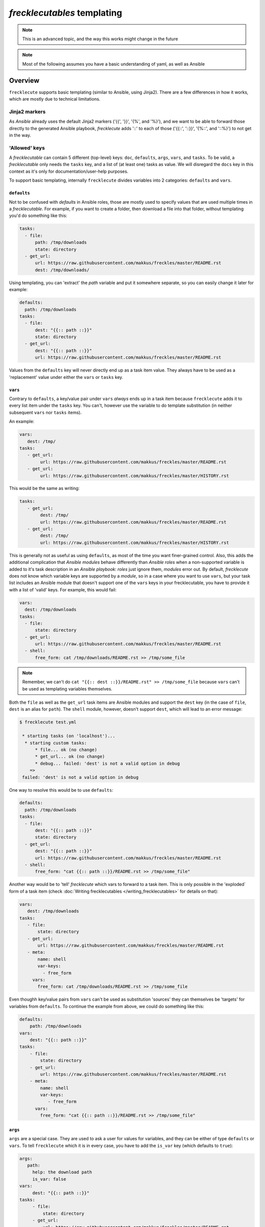 ############################
*frecklecutables* templating
############################

.. note::

    This is an advanced topic, and the way this works might change in the future

.. note::

    Most of the following assumes you have a basic understanding of yaml, as well as Ansible

Overview
********

``frecklecute`` supports basic templating (similar to Ansible, using Jinja2). There are a few differences in how it works, which are mostly due to technical limitations.

Jinja2 markers
==============

As *Ansible* already uses the default Jinja2 markers ('{{', '}}', '{%', and '%}'), and we want to be able to forward those directly to the generated Ansible playbook, *frecklecute* adds '::' to each of those ('{{::', '::}}', '{%::', and '::%}') to not get in the way.

'Allowed' keys
==============

A *frecklecutable* can contain 5 different (top-level) keys: ``doc``, ``defaults``, ``args``, ``vars``, and ``tasks``. To be valid, a *frecklecutable* only needs the ``tasks`` key, and a list of (at least one) tasks as value. We will disregard the ``docs`` key in this context as it's only for documentation/user-help purposes.

To support basic templating, internally ``frecklecute`` divides variables into 2 categories: ``defaults`` and ``vars``.

``defaults``
------------

Not to be confused with *defaults* in Ansible roles, those are mostly used to specify values that are used multiple times in a *frecklecutable*. For example, if you want to create a folder, then download a file into that folder, without templating you'd do something like this:

.. code-block:: yaml

   tasks:
     - file:
         path: /tmp/downloads
         state: directory
     - get_url:
         url: https://raw.githubusercontent.com/makkus/freckles/master/README.rst
         dest: /tmp/downloads/

Using templating, you can 'extract' the *path* variable and put it somewhere separate, so you can easily change it later for example:

.. code-block:: yaml

   defaults:
     path: /tmp/downloads
   tasks:
     - file:
         dest: "{{:: path ::}}"
         state: directory
     - get_url:
         dest: "{{:: path ::}}"
         url: https://raw.githubusercontent.com/makkus/freckles/master/README.rst

Values from the ``defaults`` key will never directly end up as a task item value. They always have to be used as a 'replacement' value under either the ``vars`` or ``tasks`` key.

``vars``
--------

Contrary to ``defaults``, a key/value pair under ``vars`` *always* ends up in a task item because ``frecklecute`` adds it to every list item under the ``tasks`` key. You can't, however use the variable to do template substitution (in neither subsequent ``vars`` nor ``tasks`` items).

An example:

.. code-block:: yaml

   vars:
      dest: /tmp/
   tasks:
      - get_url:
           url: https://raw.githubusercontent.com/makkus/freckles/master/README.rst
      - get_url:
           url: https://raw.githubusercontent.com/makkus/freckles/master/HISTORY.rst

This would be the same as writing:

.. code-block:: yaml

   tasks:
      - get_url:
           dest: /tmp/
           url: https://raw.githubusercontent.com/makkus/freckles/master/README.rst
      - get_url:
           dest: /tmp/
           url: https://raw.githubusercontent.com/makkus/freckles/master/HISTORY.rst


This is generally not as useful as using ``defaults``, as most of the time you want finer-grained control. Also, this adds the additional complication that *Ansible modules* behave differently than *Ansible roles* when a non-supported variable is added to it's task description in an *Ansible playbook*: *roles* just ignore them, *modules* error out. By default, *frecklecute* does not know which variable keys are supported by a *module*, so in a case where you want to use ``vars``, but your task list includes an Ansible module that doesn't support one of the ``vars`` keys in your frecklecutable, you have to provide it with a list of 'valid' keys. For example, this would fail:

.. code-block:: yaml

   vars:
     dest: /tmp/downloads
   tasks:
     - file:
         state: directory
     - get_url:
         url: https://raw.githubusercontent.com/makkus/freckles/master/README.rst
     - shell:
         free_form: cat /tmp/downloads/README.rst >> /tmp/some_file


.. note::

    Remember, we can't do ``cat "{{:: dest ::}}/README.rst" >> /tmp/some_file`` because ``vars`` can't be used as templating variables themselves.

Both the ``file`` as well as the ``get_url`` task items are Ansible modules and support the ``dest`` key (in the case of ``file``, ``dest`` is an alias for ``path``). The ``shell`` module, however, doesn't support ``dest``, which will lead to an error message:

.. code-block:: console

   $ frecklecute test.yml

    * starting tasks (on 'localhost')...
     * starting custom tasks:
         * file... ok (no change)
         * get_url... ok (no change)
         * debug... failed: 'dest' is not a valid option in debug
       =>
    failed: 'dest' is not a valid option in debug

One way to resolve this would be to use ``defaults``:

.. code-block:: yaml

    defaults:
      path: /tmp/downloads
    tasks:
      - file:
          dest: "{{:: path ::}}"
          state: directory
      - get_url:
          dest: "{{:: path ::}}"
          url: https://raw.githubusercontent.com/makkus/freckles/master/README.rst
      - shell:
          free_form: "cat {{:: path ::}}/README.rst >> /tmp/some_file"

Another way would be to 'tell' `frecklecute` which vars to forward to a task item. This is only possible in the 'exploded` form of a task item (check :doc:`Writing frecklecutables </writing_frecklecutables>` for details on that):

.. code-block:: yaml

    vars:
       dest: /tmp/downloads
    tasks:
       - file:
           state: directory
       - get_url:
           url: https://raw.githubusercontent.com/makkus/freckles/master/README.rst
       - meta:
           name: shell
           var-keys:
             - free_form
         vars:
           free_form: cat /tmp/downloads/README.rst >> /tmp/some_file

Even thoughh key/value pairs from ``vars`` can't be used as substitution 'sources' they can themselves be 'targets' for variables from ``defaults``. To continue the example from above, we could do something like this:

.. code-block:: yaml

    defaults:
        path: /tmp/downloads
    vars:
        dest: "{{:: path ::}}"
    tasks:
        - file:
            state: directory
        - get_url:
            url: https://raw.githubusercontent.com/makkus/freckles/master/README.rst
        - meta:
            name: shell
            var-keys:
               - free_form
          vars:
            free_form: "cat {{:: path ::}}/README.rst >> /tmp/some_file"


``args``
--------

``args`` are a special case. They are used to ask a user for values for variables, and they can be either of type ``defaults`` or ``vars``. To tell ``frecklecute`` which it is in every case, you have to add the ``is_var`` key (which defaults to ``true``):

.. code-block:: yaml

   args:
      path:
        help: the download path
        is_var: false
   vars:
        dest: "{{:: path ::}}"
   tasks:
        - file:
            state: directory
        - get_url:
            url: https://raw.githubusercontent.com/makkus/freckles/master/README.rst
        - meta:
            name: shell
            var-keys:
               - free_form
          vars:
            free_form: "cat {{:: path ::}}/README.rst >> /tmp/some_file"

This is how we'd execute this:

.. code-block:: console

    $ frecklecute test.yml --path /tmp/downloads/

    * starting tasks (on 'localhost')...
     * starting custom tasks:
         * file... ok (changed)
         * get_url... ok (changed)
         * running shell command... ok (changed)
       => ok (changed)
